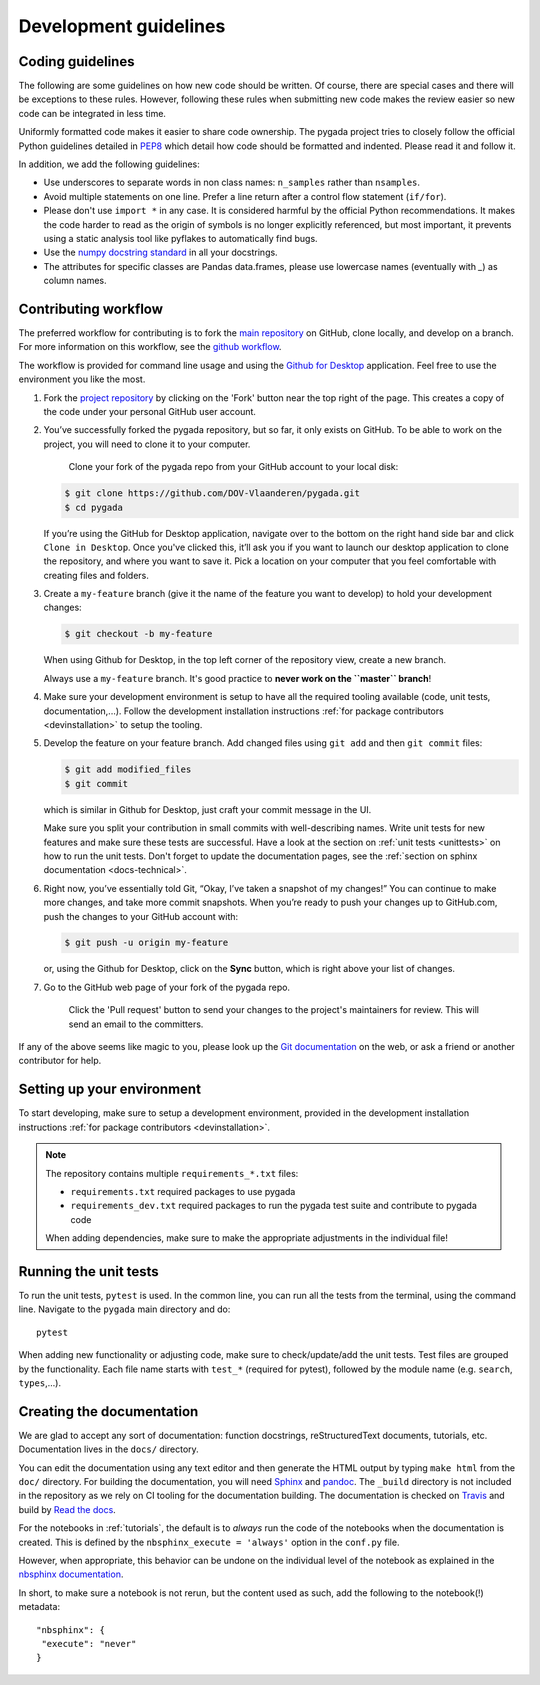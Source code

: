 .. _dev-guidelines:

Development guidelines
-----------------------

Coding guidelines
^^^^^^^^^^^^^^^^^^

The following are some guidelines on how new code should be written. Of course, there are special cases and there
will be exceptions to these rules. However, following these rules when submitting new code makes the review easier so new
code can be integrated in less time.

Uniformly formatted code makes it easier to share code ownership. The
pygada project tries to closely follow the official Python guidelines
detailed in `PEP8 <https://www.python.org/dev/peps/pep-0008/>`_ which detail
how code should be formatted and indented. Please read it and follow it.

In addition, we add the following guidelines:

* Use underscores to separate words in non class names: ``n_samples`` rather than ``nsamples``.
* Avoid multiple statements on one line. Prefer a line return after a control flow statement (\ ``if/for``\ ).
* Please don't use ``import *`` in any case. It is considered harmful by the official Python recommendations. It makes the code harder to read as the origin of symbols is no longer explicitly referenced, but most important, it prevents using a static analysis tool like pyflakes to automatically find bugs.
* Use the `numpy docstring standard`_ in all your docstrings.
* The attributes for specific classes are Pandas data.frames, please use lowercase names (eventually with `_`) as column names.

Contributing workflow
^^^^^^^^^^^^^^^^^^^^^

The preferred workflow for contributing is to fork the `main repository <https://github.com/DOV-Vlaanderen/pygada>`_ on
GitHub, clone locally, and develop on a branch. For more information on this workflow,
see the `github workflow <https://guides.github.com/introduction/flow/>`_.

The workflow is provided for command line usage and using the `Github for Desktop <https://desktop.github.com/>`_
application. Feel free to use the environment you like the most.

#.
   Fork the `project repository <https://github.com/DOV-Vlaanderen/pygada>`_ by clicking on the 'Fork' button near the top right of the page. This creates a copy of the code under your personal GitHub user account.


   .. image:: https://github-images.s3.amazonaws.com/help/bootcamp/Bootcamp-Fork.png
      :target: https://github-images.s3.amazonaws.com/help/bootcamp/Bootcamp-Fork.png
      :alt: forkrepo
      :height: 200px

#.
   You’ve successfully forked the pygada repository, but so far, it only exists on GitHub. To be able to work on the project, you will need to clone it to your computer.

    Clone your fork of the pygada repo from your GitHub account to your local disk:

   .. code-block:: bash

       $ git clone https://github.com/DOV-Vlaanderen/pygada.git
       $ cd pygada

   If you’re using the GitHub for Desktop application, navigate over to the bottom on the right hand side bar and click ``Clone in Desktop``. Once you've clicked this, it’ll ask you if you want to launch our desktop application to clone the repository, and where you want to save it. Pick a location on your computer that you feel comfortable with creating files and folders.


   .. image:: https://guides.github.com/activities/forking/clone-in-desktop.png
      :target: https://guides.github.com/activities/forking/clone-in-desktop.png
      :alt: clonerepo
      :height: 200px


#.
   Create a ``my-feature`` branch (give it the name of the feature you want to develop) to hold your development changes:

   .. code-block:: bash

       $ git checkout -b my-feature

   When using Github for Desktop, in the top left corner of the repository view, create a new branch.


   .. image:: https://desktop.github.com/images/screens/windows/branch.png
      :target: https://desktop.github.com/images/screens/windows/branch.png
      :alt:
      :height: 200px

   Always use a ``my-feature`` branch. It's good practice to **never work on the ``master`` branch**\ !

#. Make sure your development environment is setup to have all the required tooling available
   (code, unit tests, documentation,...). Follow the development installation instructions :ref:`for package contributors <devinstallation>`
   to setup the tooling.

#.
   Develop the feature on your feature branch. Add changed files using ``git add`` and then ``git commit`` files:

   .. code-block:: bash

       $ git add modified_files
       $ git commit

   which is similar in Github for Desktop, just craft your commit message in the UI.


   .. image:: https://desktop.github.com/images/screens/windows/craft.png
      :target: https://desktop.github.com/images/screens/windows/craft.png
      :alt:
      :height: 200px


   Make sure you split your contribution in small commits with well-describing names. Write unit tests for new features
   and make sure these tests are successful. Have a look at the section on :ref:`unit tests <unittests>` on how to run
   the unit tests. Don't forget to update the documentation pages, see the :ref:`section on sphinx documentation <docs-technical>`.

#.
   Right now, you’ve essentially told Git, “Okay, I’ve taken a snapshot of my changes!” You can continue to make more changes, and take more commit snapshots. When you’re ready to push your changes up to GitHub.com, push the changes to your GitHub account with:

   .. code-block:: bash

       $ git push -u origin my-feature

   or, using the Github for Desktop, click on the **Sync** button, which is right above your list of changes.

#.
   Go to the GitHub web page of your fork of the pygada repo.

    Click the 'Pull request' button to send your changes to the project's maintainers for review. This will send an email to the committers.


   .. image:: https://github-images.s3.amazonaws.com/help/pull_requests/recently_pushed_branch.png
      :target: https://github-images.s3.amazonaws.com/help/pull_requests/recently_pushed_branch.png
      :alt: pullrequestrepo
      :height: 200px


If any of the above seems like magic to you, please look up the `Git documentation <https://git-scm.com/documentation>`_ on the web, or ask a friend or another contributor for help.

Setting up your environment
^^^^^^^^^^^^^^^^^^^^^^^^^^^^

To start developing, make sure to setup a development environment, provided
in the development installation instructions :ref:`for package contributors <devinstallation>`.

.. note::
   The repository contains multiple ``requirements_*.txt`` files:

   * ``requirements.txt`` required packages to use pygada
   * ``requirements_dev.txt`` required packages to run the pygada test suite and contribute to pygada code

   When adding dependencies, make sure to make the appropriate adjustments in the individual file!

.. _unittests:

Running the unit tests
^^^^^^^^^^^^^^^^^^^^^^^

To run the unit tests, ``pytest`` is used. In the common line, you can run all the tests from the terminal,
using the command line. Navigate to the ``pygada`` main directory and do:

::

   pytest

When adding new functionality or adjusting code, make sure to check/update/add the unit tests. Test files
are grouped by the functionality. Each file name starts with ``test_*`` (required for pytest), followed
by the module name (e.g. ``search``, ``types``,...).


.. _docs-technical:

Creating the documentation
^^^^^^^^^^^^^^^^^^^^^^^^^^

We are glad to accept any sort of documentation: function docstrings, reStructuredText
documents, tutorials, etc. Documentation lives in the ``docs/`` directory.

You can edit the documentation using any text editor and then generate the HTML
output by typing ``make html`` from the ``doc/`` directory. For building the
documentation, you will need `Sphinx`_ and `pandoc`_. The ``_build``
directory is not included in the repository as we rely on CI tooling for the
documentation building. The documentation is checked on Travis_ and build
by `Read the docs`_.

.. _Travis: https://travis-ci.org/DOV-Vlaanderen/pygada
.. _Read the docs: https://readthedocs.org/

For the notebooks in :ref:`tutorials`, the default is to *always* run the code of the notebooks
when the documentation is created. This is defined by the ``nbsphinx_execute = 'always'`` option
in the ``conf.py`` file.

However, when appropriate, this behavior can be undone on the individual level of the
notebook as explained in the `nbsphinx documentation`_.

.. _nbsphinx documentation: https://nbsphinx.readthedocs.io/en/0.3.4/never-execute.html

In short, to make sure a notebook is not rerun, but the content used as such, add the following
to the notebook(!) metadata:

::

  "nbsphinx": {
   "execute": "never"
  }


.. _Travis.ci: https://travis-ci.org/DOV-Vlaanderen/pygada
.. _pypi: https://pypi.org/project/pygada/
.. _packaging instructions: https://packaging.python.org/tutorials/packaging-projects/
.. _numpy docstring standard: https://numpydoc.readthedocs.io/en/latest/format.html
.. _Sphinx: http://www.sphinx-doc.org/en/master/
.. _pandoc: https://pandoc.org/

